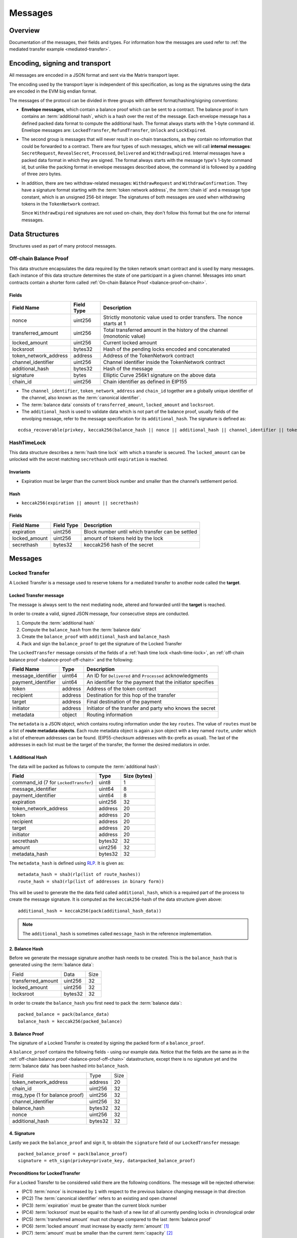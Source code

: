 Messages
########

Overview
========

Documentation of the messages, their fields and types. For information how the
messages are used refer to :ref:`the mediated transfer example
<mediated-transfer>`.

Encoding, signing and transport
===============================

All messages are encoded in a JSON format and sent via the Matrix transport layer.

The encoding used by the transport layer is independent of this specification, as
long as the signatures using the data are encoded in the EVM big endian format.

.. _message-classes:

The messages of the protocol can be divided in three groups with different format/hashing/signing
conventions:

- **Envelope messages**, which contain a balance proof which can be sent to a contract. The
  balance proof in turn contains an :term:`additional hash`, which is a hash over the rest of
  the message. Each envelope message has a defined packed data format to compute the additional
  hash. The format always starts with the 1-byte command id. Envelope messages are:
  ``LockedTransfer``, ``RefundTransfer``, ``Unlock`` and ``LockExpired``.

- The second group is messages that will never result in on-chain transactions, as they contain
  no information that could be forwarded to a contract. There are four types of such messages,
  which we will call **internal messages**: ``SecretRequest``, ``RevealSecret``, ``Processed``, ``Delivered`` and ``WithdrawExpired``. Internal messages have a packed data format in which they are signed.
  The format always starts with the message type's 1-byte command id, but unlike the packing
  format in envelope messages described above, the command id is followed by a padding of three
  zero bytes.

- In addition, there are two withdraw-related messages: ``WithdrawRequest`` and ``WithdrawConfirmation``. They have a signature format starting with the
  :term:`token network address`, the :term:`chain id` and a message type constant, which is an
  unsigned 256-bit integer. The signatures of both messages are used when withdrawing tokens in the ``TokenNetwork`` contract.

  Since ``WithdrawExpired`` signatures are not used on-chain, they don't follow this format but the one for internal messages.

Data Structures
===============

Structures used as part of many protocol messages.

.. _balance-proof-off-chain:

Off-chain Balance Proof
-----------------------

This data structure encapsulates the data required by the token network smart
contract and is used by many messages. Each instance of this data structure
determines the state of one participant in a given channel. Messages into smart
contracts contain a shorter form called :ref:`On-chain Balance Proof
<balance-proof-on-chain>`.

Fields
^^^^^^

+--------------------------+------------+--------------------------------------------------------------------------------+
| Field Name               | Field Type |  Description                                                                   |
+==========================+============+================================================================================+
|  nonce                   | uint256    | Strictly monotonic value used to order transfers. The nonce starts at 1        |
+--------------------------+------------+--------------------------------------------------------------------------------+
|  transferred_amount      | uint256    | Total transferred amount in the history of the channel (monotonic value)       |
+--------------------------+------------+--------------------------------------------------------------------------------+
|  locked_amount           | uint256    | Current locked amount                                                          |
+--------------------------+------------+--------------------------------------------------------------------------------+
|  locksroot               | bytes32    | Hash of the pending locks encoded and concatenated                             |
+--------------------------+------------+--------------------------------------------------------------------------------+
| token_network_address    | address    | Address of the TokenNetwork contract                                           |
+--------------------------+------------+--------------------------------------------------------------------------------+
|  channel_identifier      | uint256    | Channel identifier inside the TokenNetwork contract                            |
+--------------------------+------------+--------------------------------------------------------------------------------+
|  additional_hash         | bytes32    | Hash of the message                                                            |
+--------------------------+------------+--------------------------------------------------------------------------------+
|  signature               | bytes      | Elliptic Curve 256k1 signature on the above data                               |
+--------------------------+------------+--------------------------------------------------------------------------------+
|  chain_id                | uint256    | Chain identifier as defined in EIP155                                          |
+--------------------------+------------+--------------------------------------------------------------------------------+

- The ``channel_identifier``, ``token_network_address`` and ``chain_id`` together are a
  globally unique identifier of the channel, also known as the :term:`canonical identifier`.

- The :term:`balance data` consists of ``transferred_amount``, ``locked_amount`` and ``locksroot``.

- The ``additional_hash`` is used to validate data which is not part of the
  balance proof, usually fields of the envolping message, refer to the message
  specification for its ``additional_hash``. The signature is defined as:

::

    ecdsa_recoverable(privkey, keccak256(balance_hash || nonce || additional_hash || channel_identifier || token_network_address || chain_id))


.. _hash-time-lock:

HashTimeLock
------------

This data structure describes a :term:`hash time lock` with which a transfer is secured. The
``locked_amount`` can be unlocked with the secret matching ``secrethash`` until ``expiration``
is reached.

Invariants
^^^^^^^^^^

- Expiration must be larger than the current block number and smaller than the channel’s settlement period.

Hash
^^^^^^

- ``keccak256(expiration || amount || secrethash)``

Fields
^^^^^^

+----------------------+-------------+------------------------------------------------------------+
| Field Name           | Field Type  |  Description                                               |
+======================+=============+============================================================+
|  expiration          | uint256     | Block number until which transfer can be settled           |
+----------------------+-------------+------------------------------------------------------------+
|  locked_amount       | uint256     | amount of tokens held by the lock                          |
+----------------------+-------------+------------------------------------------------------------+
|  secrethash          | bytes32     | keccak256 hash of the secret                               |
+----------------------+-------------+------------------------------------------------------------+

Messages
========

.. _locked-transfer-message:

Locked Transfer
-----------------

A Locked Transfer is a message used to reserve tokens for a mediated transfer to another node
called the **target**.

Locked Transfer message
^^^^^^^^^^^^^^^^^^^^^^^^

The message is always sent to the next mediating node, altered and forwarded until the
**target** is reached.

In order to create a valid, signed JSON message, four consecutive steps are conducted.

1. Compute the :term:`additional hash`
2. Compute the ``balance_hash`` from the :term:`balance data`
3. Create the ``balance_proof`` with ``additional_hash`` and ``balance_hash``
4. Pack and sign the ``balance_proof`` to get the signature of the Locked Transfer

The ``LockedTransfer`` message consists of the fields of a :ref:`hash time lock <hash-time-lock>`,
an :ref:`off-chain balance proof <balance-proof-off-chain>` and the following:

+-----------------------+------------+-----------------------------------------------------------+
| Field Name            | Type       |  Description                                              |
+=======================+============+===========================================================+
|  message_identifier   | uint64     | An ID for ``Delivered`` and ``Processed`` acknowledgments |
+-----------------------+------------+-----------------------------------------------------------+
|  payment_identifier   | uint64     | An identifier for the payment that the initiator specifies|
+-----------------------+------------+-----------------------------------------------------------+
|  token                | address    | Address of the token contract                             |
+-----------------------+------------+-----------------------------------------------------------+
|  recipient            | address    | Destination for this hop of the transfer                  |
+-----------------------+------------+-----------------------------------------------------------+
|  target               | address    | Final destination of the payment                          |
+-----------------------+------------+-----------------------------------------------------------+
|  initiator            | address    | Initiator of the transfer and party who knows the secret  |
+-----------------------+------------+-----------------------------------------------------------+
|  metadata             | object     | Routing information                                       |
+-----------------------+------------+-----------------------------------------------------------+

The ``metadata`` is a JSON object, which contains routing information under the key ``routes``.
The value of ``routes`` must be a list of **route metadata objects**. Each route metadata object
is again a json object with a key named ``route``, under which a list of ethereum addresses
can be found. (EIP55-checksum addresses with ``0x``-prefix as usual). The last of the addresses
in each list must be the target of the transfer, the former the desired mediators in order.

1. Additional Hash
^^^^^^^^^^^^^^^^^^

The data will be packed as follows to compute the :term:`additional hash`:

+--------------------------------------+---------+-------------+
| Field                                | Type    | Size (bytes)|
+======================================+=========+=============+
| command_id (7 for ``LockedTransfer``)| uint8   |   1         |
+--------------------------------------+---------+-------------+
| message_identifier                   | uint64  |   8         |
+--------------------------------------+---------+-------------+
| payment_identifier                   | uint64  |   8         |
+--------------------------------------+---------+-------------+
| expiration                           | uint256 |  32         |
+--------------------------------------+---------+-------------+
| token_network_address                | address |  20         |
+--------------------------------------+---------+-------------+
| token                                | address |  20         |
+--------------------------------------+---------+-------------+
| recipient                            | address |  20         |
+--------------------------------------+---------+-------------+
| target                               | address |  20         |
+--------------------------------------+---------+-------------+
| initiator                            | address |  20         |
+--------------------------------------+---------+-------------+
| secrethash                           | bytes32 |  32         |
+--------------------------------------+---------+-------------+
| amount                               | uint256 |  32         |
+--------------------------------------+---------+-------------+
| metadata_hash                        | bytes32 |  32         |
+--------------------------------------+---------+-------------+

The ``metadata_hash`` is defined using `RLP <https://github.com/ethereum/wiki/wiki/RLP>`__.
It is given as::

    metadata_hash = sha3(rlp(list of route_hashes))
    route_hash = sha3(rlp(list of addresses in binary form))

This will be used to generate the the data field called ``additional_hash``, which is a required
part of the process to create the message signature. It is computed as the ``keccak256``-hash
of the data structure given above::

    additional_hash = keccak256(pack(additional_hash_data))

.. note ::

  The ``additional_hash`` is sometimes called ``message_hash`` in the reference implementation.

2. Balance Hash
^^^^^^^^^^^^^^^

Before we generate the message signature another hash needs to be created. This is
the ``balance_hash`` that is generated using the :term:`balance data`:

+-----------------------+----------+-------+
| Field                 | Data     | Size  |
+-----------------------+----------+-------+
| transferred_amount    | uint256  | 32    |
+-----------------------+----------+-------+
| locked_amount         | uint256  | 32    |
+-----------------------+----------+-------+
| locksroot             | bytes32  | 32    |
+-----------------------+----------+-------+

In order to create the ``balance_hash`` you first need to pack the :term:`balance data`::

    packed_balance = pack(balance_data)
    balance_hash = keccak256(packed_balance)


3. Balance Proof
^^^^^^^^^^^^^^^^

The signature of a Locked Transfer is created by signing the packed form of a ``balance_proof``.

A ``balance_proof`` contains the following fields - using our example data. Notice that the fields
are the same as in the :ref:`off-chain balance proof <balance-proof-off-chain>` datastructure, except
there is no signature yet and the :term:`balance data` has been hashed into ``balance_hash``.

+--------------------------------+----------+------+
| Field                          | Type     | Size |
+--------------------------------+----------+------+
| token_network_address          | address  | 20   |
+--------------------------------+----------+------+
| chain_id                       | uint256  | 32   |
+--------------------------------+----------+------+
| msg_type (1 for balance proof) | uint256  | 32   |
+--------------------------------+----------+------+
| channel_identifier             | uint256  | 32   |
+--------------------------------+----------+------+
| balance_hash                   | bytes32  | 32   |
+--------------------------------+----------+------+
| nonce                          | uint256  | 32   |
+--------------------------------+----------+------+
| additional_hash                | bytes32  | 32   |
+--------------------------------+----------+------+

4. Signature
^^^^^^^^^^^^

Lastly we pack the ``balance_proof`` and sign it, to obtain the ``signature`` field of our
``LockedTransfer`` message::

    packed_balance_proof = pack(balance_proof)
    signature = eth_sign(privkey=private_key, data=packed_balance_proof)

Preconditions for LockedTransfer
^^^^^^^^^^^^^^^^^^^^^^^^^^^^^^^^

For a Locked Transfer to be considered valid there are the following conditions. The message will be rejected otherwise:

- (PC1) :term:`nonce` is increased by ``1`` with respect to the previous balance changing message in that direction
- (PC2) The :term:`canonical identifier` refers to an existing and open channel
- (PC3) :term:`expiration` must be greater than the current block number
- (PC4) :term:`locksroot` must be equal to the hash of a new list of all currently pending locks in chronological order
- (PC5) :term:`transferred amount` must not change compared to the last :term:`balance proof`
- (PC6) :term:`locked amount` must increase by exactly :term:`amount` [#PC6]_
- (PC7) :term:`amount` must be smaller than the current :term:`capacity` [#PC7]_

.. [#PC6] If the :term:`locked amount` is increased by more, then funds may get locked in the channel. If the :term:`locked amount` is increased by less, then the recipient will reject the message as it may mean it received the funds with an on-chain unlock. The initiator will stipulate the fees based on the available routes and incorporate it in the lock's amount. Note that with permissive routing it is not possible to predetermine the exact `fee` amount, as the initiator does not know which nodes are available, thus an estimated value is used.
.. [#PC7] If the amount is higher then the recipient will reject it, as it means he will be spending money it does not own.

.. _locked-transfer-example:

Example
^^^^^^^

Consider an example network of three participants **A**, **B** and **C**, where **A** has a
channel with **B** and **B** has a channel with **C**. **A** wants to send 50 wei of a token to
**C**, using **B** as a mediator. So he will send a ``LockedTransfer`` to **B** (recipient),
where **C** is specified as the target. After receiving the message, **B** sends a new
``LockedTransfer`` message to **C**.

Our example accounts are:

+------+-----------+--------------------------------------------+------------------------------------------------------------------+
| Name | Role      | Address                                    | Private Key                                                      |
+======+===========+============================================+==================================================================+
|  A   | initiator | 0x540B51eDc5900B8012091cc7c83caf2cb243aa86 | 377261472824796f2c4f6a73753136587b5624777a4537503b39324a227e227d |
+------+-----------+--------------------------------------------+------------------------------------------------------------------+
|  B   | mediator  | 0x811957b07304d335B271feeBF46754696694b09e | 7c250a70410d7245412f6d576b614d275f0b277953433250777323204940540c |
+------+-----------+--------------------------------------------+------------------------------------------------------------------+
|  C   | target    | 0x2A915FDA69746F515b46C520eD511401d5CCD5e2 | 2e20593e0b5923294a6d6f3223604433382b782b736e3d63233c2d3a2d357041 |
+------+-----------+--------------------------------------------+------------------------------------------------------------------+

Our example token is deployed at ``0x05ab44f56e36b2edff7b36801d509ca0067f3f6d``
and the ``TokenNetwork`` contract at ``0x67b0dd5217da3f7028e0c9463fdafbf0181e1e0a``.

The ``LockedTransfer`` message generated by **A** looks like this:

.. code-block:: json

   {
      "chain_id": "337",
      "channel_identifier": "1338",
      "initiator": "0x540b51edc5900b8012091cc7c83caf2cb243aa86",
      "lock": {
         "amount": "10",
         "expiration": "1",
         "secrethash": "0x59cad5948673622c1d64e2322488bf01619f7ff45789741b15a9f782ce9290a8"
      },
      "locked_amount": "10",
      "locksroot": "0x607e890c54e5ba67cd483bedae3ba9da9bf2ef2fbf237b9fb39a723b2296077b",
      "message_identifier": "123456",
      "metadata": {
         "routes": [
            {
                  "route": [
                     "0x2a915fda69746f515b46c520ed511401d5ccd5e2",
                     "0x811957b07304d335b271feebf46754696694b09e"
                  ]
            }
         ]
      },
      "nonce": "1",
      "payment_identifier": "1",
      "recipient": "0x2a915fda69746f515b46c520ed511401d5ccd5e2",
      "signature": "0xa4beb47c2067e196de4cd9d5643d1c7af37caf4ac87de346e10ac27351505d405272f3d68960322bd53d1ea95460e4dd323dbef7c862fa6596444a57732ddb2b1c",
      "target": "0x811957b07304d335b271feebf46754696694b09e",
      "token": "0xc778417e063141139fce010982780140aa0cd5ab",
      "token_network_address": "0xe82ae5475589b828d3644e1b56546f93cd27d1a4",
      "transferred_amount": "0",
      "type": "LockedTransfer"
   }

From this data the following values can be computed::

   message hash: 0xb6ab946232e2b8271c21a921389b8fc8537ebb05e25e7d5eca95e25ce82c7da5
   balance hash: 0x1d9479b298eb0a60edaf962f4cf092465456ad7a0265dfe28a0fe3a2a8ecef4e
   metadata hash: 0x48a094f09ca6f63f59bf2c4f226ebb95c304e06d694586b3bc81b2c627a1db5a
   packed: 0xe82ae5475589b828d3644e1b56546f93cd27d1a400000000000000000000000000000000000000000000000000000000000001510000000000000000000000000000000000000000000000000000000000000001000000000000000000000000000000000000000000000000000000000000053a1d9479b298eb0a60edaf962f4cf092465456ad7a0265dfe28a0fe3a2a8ecef4e0000000000000000000000000000000000000000000000000000000000000001b6ab946232e2b8271c21a921389b8fc8537ebb05e25e7d5eca95e25ce82c7da5
   signature: 0xa4beb47c2067e196de4cd9d5643d1c7af37caf4ac87de346e10ac27351505d405272f3d68960322bd53d1ea95460e4dd323dbef7c862fa6596444a57732ddb2b1c


.. _refund-transfer-message:

Refund Transfer
---------------

The ``RefundTransfer`` message is very similiar to :ref:`LockedTransfer <locked-transfer-message>`,
with the following differences:

- there is no ``metadata`` field
- when computing the ``additional_hash``, there is thus no ``metadata_hash`` field at the end of the packed data, and
- the command id is 8 instead of 7.

.. _lock-expired-message:

Lock Expired
--------------

Message used to inform partner that the :term:`Hash Time Lock` has expired. Sent by the :term:`initiator` to the :term:`mediator` or :term:`target` when the following conditions are met:

Preconditions
^^^^^^^^^^^^^^^^
- The current block reached the lock's expiry block number plus `NUMBER_OF_BLOCK_CONFIRMATIONS`.
- For the lock expired message to be sent, the :term:`initiator` waits until the
  `expiration + NUMBER_OF_BLOCK_CONFIRMATIONS * 2` is reached.
- For the :term:`mediator` or :term:`target`, the lock expired is accepted once the current
  `expiration + NUMBER_OF_BLOCK_CONFIRMATIONS` is reached.
- The :term:`initiator` or :term:`mediator` must wait until the lock removal block is reached.
- The :term:`initiator`, :term:`mediator` or :term:`target` must not have registered the secret on-chain before expiring the lock.
- The :term:`nonce` is increased by ``1`` in respect to the previous :term:`balance proof`
- The :term:`locksroot` must change, the new value must be equal to the root of a new tree after the expired lock is removed.
- The :term:`locked amount` must decrease, the new value should be to the old value minus the lock's amount.
- The :term:`transferred amount` must not change.

Message Fields
^^^^^^^^^^^^^^

The ``LockExpired`` message consists of an :ref:`off-chain balance proof <balance-proof-off-chain>` and the following fields:

+-----------------------+----------------------+------------------------------------------------------------+
| Field Name            | Field Type           |  Description                                               |
+=======================+======================+============================================================+
|  message_identifier   | uint64               | An ID for ``Delivered`` and ``Processed`` acknowledgments  |
+-----------------------+----------------------+------------------------------------------------------------+
|  recipient            | address              | Destination for this hop of the transfer                   |
+-----------------------+----------------------+------------------------------------------------------------+
|  secrethash           | bytes32              | From the transfer's `HashTimeLock`_                        |
+-----------------------+----------------------+------------------------------------------------------------+

Additional Hash
^^^^^^^^^^^^^^^

The data will be packed as follows to compute the :term:`additional hash`:

+-------------------------------------+-----------+---------------+
| Field                               | Type      | Size (bytes)  |
+=====================================+===========+===============+
| command_id (13 for ``LockExpired``) | uint8     |   1           |
+-------------------------------------+-----------+---------------+
| message_identifier                  | uint64    |   8           |
+-------------------------------------+-----------+---------------+
| recipient                           | address   |  20           |
+-------------------------------------+-----------+---------------+
| secrethash                          | bytes32   |  32           |
+-------------------------------------+-----------+---------------+


.. _secret-request-message:

Secret Request
--------------

Message used to request the :term:`secret` that unlocks a lock. Sent by the payment :term:`target` to the :term:`initiator` once a :ref:`locked transfer <locked-transfer-message>` is received.

Invariants
^^^^^^^^^^

- The :term:`initiator` must have initiated a payment to the :term:`target` with the same ``payment_identifier`` and
  :term:`Hash Time Lock`
- The :term:`target` must have received a :term:`Locked Transfer` for the payment.
- The ``signature`` must be from the :term:`target`.

Fields and signature
^^^^^^^^^^^^^^^^^^^^

``SecretRequest`` is an :ref:`internal message <message-classes>` with the following fields plus a ``signature``
field:

+----------------------+-----------+----------------------------------------------------------+
| Field Name           | Field Type|  Description                                             |
+======================+===========+==========================================================+
|  cmdid               | uint8     | Value 3 (indicating ``Secret Request``),                 |
+----------------------+-----------+----------------------------------------------------------+
|  (padding)           | bytes3    | three zero bytes                                         |
+----------------------+-----------+----------------------------------------------------------+
|  message identifier  | uint64    | An ID used in ``Delivered`` and ``Processed``            |
|                      |           | acknowledgments                                          |
+----------------------+-----------+----------------------------------------------------------+
|  payment_identifier  | uint64    | An identifier for the payment chosen by the initiator    |
+----------------------+-----------+----------------------------------------------------------+
|  lock_secrethash     | bytes32   | Specifies which lock is being unlocked                   |
+----------------------+-----------+----------------------------------------------------------+
|  payment_amount      | uint256   | The amount received by the node once secret is revealed  |
+----------------------+-----------+----------------------------------------------------------+
|  expiration          | uint256   | See `HashTimeLock`_                                      |
+----------------------+-----------+----------------------------------------------------------+

The ``signature`` is obtained by signing the data packed in this format.

Example
^^^^^^^

In the above :ref:`example <locked-transfer-example>` of a mediated transfer, **C** will send a
secret request to **A**. The data to sign would be::

   cmdid = 0x03
   padding = 0x000000
   message_identifier = 8492128289064395926
   payment_identifier = 1
   secrethash = 0xd4683a22c1ce39824d931eedc68ea8fa5259ceb03528b1a22f7075863ef8baf0
   amount = 50
   expiration = 1288153

In packed form::

   0x0300000075da19af88baa4960000000000000001d4683a22c1ce39824d931eedc68ea8fa5259ceb03528b1a22f7075863ef8baf00000000000000000000000000000000000000000000000000000000000000032000000000000000000000000000000000000000000000000000000000013a7d9

Signing this with **C**'s private key yields::

   0xfc3c0cd04b339936bb0001a8aff196b767ed49d8eaa3a57e53121f7077584846390c843bc16a04fab8d6e9f9f80004663e183899441a4f7a4e1509e9cdada7351c


.. _reveal-secret-message:

Reveal Secret
-------------

Message used by the nodes to inform others that the :term:`secret` is known. Used to request an updated :term:`balance proof` with the :term:`transferred amount` increased and the lock removed.

Fields and signature
^^^^^^^^^^^^^^^^^^^^

``RevealSecret`` is an :ref:`internal message <message-classes>` with the following fields plus a ``signature`` field:

+----------------------+-----------+------------------------------------------------------------+
| Field Name           | Field Type|  Description                                               |
+======================+===========+============================================================+
|  cmdid               | uint8     | Value 11 (indicating ``Reveal Secret``)                    |
+----------------------+-----------+------------------------------------------------------------+
|  (padding)           | bytes3    | three zero bytes.                                          |
+----------------------+-----------+------------------------------------------------------------+
|  message_identifier  | uint64    | An ID use in ``Delivered`` and ``Processed``               |
|                      |           | acknowledgments                                            |
+----------------------+-----------+------------------------------------------------------------+
|  lock_secret         | bytes32   | The secret that unlocks the lock                           |
+----------------------+-----------+------------------------------------------------------------+

The ``signature`` is obtained by signing the data packed in this format.

.. _unlock-message:

Unlock
------

Non cancellable, Non expirable.

Invariants
^^^^^^^^^^

- The :term:`balance proof` must contain the hash of the new list of pending locks, from which the unlocked lock has been removed.
- This message is only sent after the corresponding partner has sent a :ref:`Reveal Secret message <reveal-secret-message>`.
- The :term:`nonce` is increased by ``1`` with respect to the previous :term:`balance proof`
- The :term:`locked amount` must decrease and the :term:`transferred amount` must increase by the amount held in the unlocked lock.


Fields
^^^^^^

The ``Unlock`` message consists of an :ref:`off-chain balance proof <balance-proof-off-chain>` and the following fields:

+----------------------+------------------------+------------------------------------------------------------+
| Field Name           | Field Type             |  Description                                               |
+======================+========================+============================================================+
|  message_identifier  | uint64                 | An ID used in ``Delivered`` and ``Processed``              |
|                      |                        | acknowledgments                                            |
+----------------------+------------------------+------------------------------------------------------------+
|  payment_identifier  | uint64                 | An identifier for the :term:`Payment` chosen by the        |
|                      |                        | :term:`Initiator`                                          |
+----------------------+------------------------+------------------------------------------------------------+
|  lock_secret         | bytes32                | The secret that unlocked the lock                          |
+----------------------+------------------------+------------------------------------------------------------+

Additional Hash
^^^^^^^^^^^^^^^

The data is packed as follows to compute the :term:`additional hash`:

+-------------------------------+-----------+---------------+
| Field                         | Type      | Size (bytes)  |
+===============================+===========+===============+
| command_id (4 for ``Unlock``) | uint8     |   1           |
+-------------------------------+-----------+---------------+
| message_identifier            | uint64    |   8           |
+-------------------------------+-----------+---------------+
| recipient                     | address   |  20           |
+-------------------------------+-----------+---------------+
| secrethash                    | bytes32   |  32           |
+-------------------------------+-----------+---------------+

.. _withdraw-request-message:

Withdraw Request
--------------------

This message is used by a channel participant node to request the other participant's signature on a new increased ``total_withdraw`` value.

Preconditions
^^^^^^^^^^^^^

- The channel for which the withdraw is requested must be open.
- The ``total_withdraw`` value must only ever increase.
- The participant's channel unlocked balance must be larger or equal to ``withdraw_amount``,
  which is calculated using ``new_total_withdraw - previous_total_withdraw``.
- The new total_withdraw value must not cause an underflow or overflow.
- The message must be sent by one of the channel participants.
- The :term:`nonce` is increased by ``1`` with respect to the previous :term:`nonce`.
- The message sender address must be the same as ``participant``.
- The ``signature`` must be from the :term:`sender` of the request.

Fields and signature
^^^^^^^^^^^^^^^^^^^^

The table below specifies the format in which a ``WithdrawRequest`` is packed to compute
the signature.

In addition to the signed fields listed below, the message has:

- a ``nonce`` field
- a ``message_identifier`` used for ``Processed`` and ``Delivered`` acknowledgements.

+-------------------------------+---------------+----------------------------------------------------------------+
| Field Name                    | Field Type    |  Description                                                   |
+===============================+===============+================================================================+
|  token network address        | address       | Part of the :term:`canonical identifier` of the channel        |
+-------------------------------+---------------+----------------------------------------------------------------+
|  chain identifier             | uint256       | Part of the :term:`canonical identifier` of the channel        |
+-------------------------------+---------------+----------------------------------------------------------------+
|  message type                 | uint256       | 3 for withdraw messages                                        |
+-------------------------------+---------------+----------------------------------------------------------------+
|  channel identifier           | uint256       | Part of the :term:`canonical identifier` of the channel        |
+-------------------------------+---------------+----------------------------------------------------------------+
|  message identifier           | uint64        | An ID used in ``Delivered`` and ``Processed`` acknowledgements |
+-------------------------------+---------------+----------------------------------------------------------------+
|  participant                  | address       | The address of the withdraw requesting node                    |
+-------------------------------+---------------+----------------------------------------------------------------+
|  total_withdraw               | uint256       | The new monotonic ``total_withdraw`` value                     |
+-------------------------------+---------------+----------------------------------------------------------------+
|  expiration                   | uint256       | The block number at which withdraw request is no longer        |
|                               |               | usable on-chain.                                               |
+-------------------------------+---------------+----------------------------------------------------------------+

.. _withdraw-confirmation-message:

Withdraw Confirmation
------------------------

Message used by the :ref:`withdraw-request-message` receiver to confirm the request after validating its input.

Preconditions
^^^^^^^^^^^^^

- The channel for which the withdraw is confirmed should be open.
- The received confirmation should map to a previously sent request.
- The block at which withdraw expires should not have been reached.
- The participant's channel balance should still be larger or equal to ``withdraw_amount``.
- The new total_withdraw value should not cause an underflow or overflow.
- The message should be sent by one of the channel participants.
- The :term:`nonce` is increased by ``1`` with respect to the previous :term:`nonce`
- The ``signature`` must be from the :term:`sender` of the request.


Fields
^^^^^^

The table below specifies the format in which a ``WithdrawConfirmation`` message is packed to be
signed. The signatures of both channel participants are needed for the call to the smart contract's
``setTotalWithdraw`` function.

In addition to the signed fields listed below, the message has:

- a ``nonce`` field
- a ``message_identifier`` used for ``Processed`` and ``Delivered`` acknowledgements.

+-------------------------------+---------------+----------------------------------------------------------------+
| Field Name                    | Field Type    |  Description                                                   |
+===============================+===============+================================================================+
|  token network address        | address       | Part of the :term:`canonical identifier` of the channel        |
+-------------------------------+---------------+----------------------------------------------------------------+
|  chain identifier             | uint256       | Part of the :term:`canonical identifier` of the channel        |
+-------------------------------+---------------+----------------------------------------------------------------+
|  message type                 | uint256       | 3 for withdraw messages                                        |
+-------------------------------+---------------+----------------------------------------------------------------+
|  channel identifier           | uint256       | Part of the :term:`canonical identifier` of the channel        |
+-------------------------------+---------------+----------------------------------------------------------------+
|  participant                  | address       | The address of the withdraw requesting node                    |
+-------------------------------+---------------+----------------------------------------------------------------+
|  total_withdraw               | uint256       | The new monotonic ``total_withdraw`` value                     |
+-------------------------------+---------------+----------------------------------------------------------------+
|  expiration                   | uint256       | The block number at which withdraw request is no longer        |
|                               |               | usable on-chain.                                               |
+-------------------------------+---------------+----------------------------------------------------------------+

.. _withdraw-expired-message:

Withdraw Expired
-------------------

This message is used by the withdraw-requesting node to inform the partner that the
earliest-requested, non-confirmed withdraw has expired.

Preconditions
^^^^^^^^^^^^^

- The channel for which the withdraw is confirmed should be open.
- The sender waits ``expiration_block + NUMBER_OF_CONFIRMATION * 2`` until the message is sent.
- The receiver should only accept the expiration message if the block at which the withdraw expires is confirmed.
- The received withdraw expiration should map to an existing withdraw state.
- The message should be sent by one of the channel participants.
- The :term:`nonce` is increased by ``1`` with respect to the previous :term:`nonce`
- The ``signature`` must be from the :term:`sender` of the request.


Fields
^^^^^^

The table below specifies the format in which ``WithdrawExpired`` is packed to compute its
signature.

+-------------------------------+---------------+----------------------------------------------------------------+
| Field Name                    | Field Type    |  Description                                                   |
+===============================+===============+================================================================+
|  cmdid                        | uint8         | Value 17 (indicating ``Withdraw Expired``),                    |
+-------------------------------+---------------+----------------------------------------------------------------+
|  (padding)                    | bytes3        | three zero bytes                                               |
+-------------------------------+---------------+----------------------------------------------------------------+
|  nonce                        | uint256       | Strictly monotonic value used to order transfers.              |
+-------------------------------+---------------+----------------------------------------------------------------+
|  message_identifier           | uint64        | An ID for ``Delivered`` and ``Processed`` acknowledgments      |
+-------------------------------+---------------+----------------------------------------------------------------+
|  token network address        | address       | Part of the :term:`canonical identifier` of the channel        |
+-------------------------------+---------------+----------------------------------------------------------------+
|  chain identifier             | uint256       | Part of the :term:`canonical identifier` of the channel        |
+-------------------------------+---------------+----------------------------------------------------------------+
|  message type                 | uint256       | 3 for withdraw messages                                        |
+-------------------------------+---------------+----------------------------------------------------------------+
|  channel identifier           | uint256       | Part of the :term:`canonical identifier` of the channel        |
+-------------------------------+---------------+----------------------------------------------------------------+
|  message identifier           | uint64        | An ID used in ``Delivered`` and ``Processed`` acknowledgements |
+-------------------------------+---------------+----------------------------------------------------------------+
|  participant                  | address       | The address of the withdraw requesting node                    |
+-------------------------------+---------------+----------------------------------------------------------------+
|  total_withdraw               | uint256       | The new monotonic ``total_withdraw`` value                     |
+-------------------------------+---------------+----------------------------------------------------------------+
|  expiration                   | uint256       | The block number at which the withdraw request is no longer    |
|                               |               | usable on-chain.                                               |
+-------------------------------+---------------+----------------------------------------------------------------+

.. _processed-delivered-message:

Processed/Delivered
--------------------

The ``Processed`` and ``Delivered`` messages are sent to let other parties in a transfer know that
a message has been processed/received.

Fields and signature
^^^^^^^^^^^^^^^^^^^^

``Processed`` and ``Delivered`` are :ref:`internal messages <message-classes>` with the following
fields plus a ``signature``:

+-------------------------------+-----------+----------------------------------------------------+
| Field Name                    | Field Type|  Description                                       |
+===============================+===========+====================================================+
|  cmdid                        | uint8     | Value 0 for ``Processed`` or 12 for ``Delivered``  |
+-------------------------------+-----------+----------------------------------------------------+
|  (padding)                    | bytes3    | three zero bytes                                   |
+-------------------------------+-----------+----------------------------------------------------+
|  message_identifier           | uint64    | The identifier of the processed/delivered message. |
+-------------------------------+-----------+----------------------------------------------------+

The ``signature`` is obtained by signing the data packed in this format.


References
==========

Message fromat specifications
-----------------------------

All the tables in the fields sections of the message spec should match the
`reference implementation <https://github.com/raiden-network/raiden/tree/develop/raiden/messages>`__.
For example, the packing of a :ref:`locked transfer <locked-transfer-message>` message can be found
`here <https://github.com/raiden-network/raiden/blob/c8cc0adcfd160339ed662d46a5434e0bee1da18e/raiden/messages/transfers.py#L408>`__.
